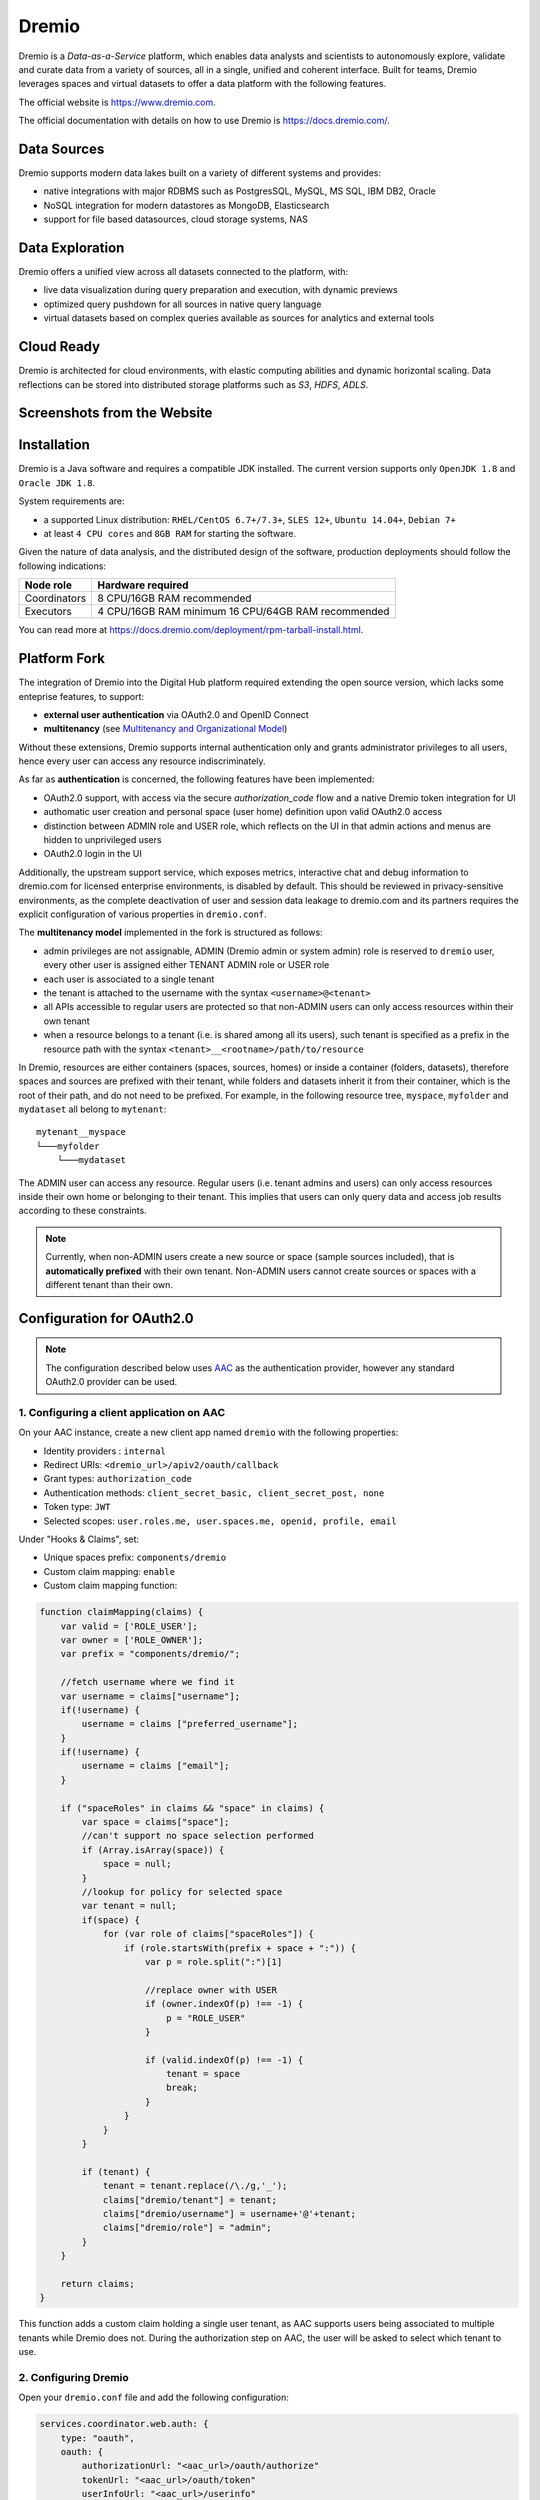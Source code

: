 Dremio
==========================================

Dremio is a *Data-as-a-Service* platform, which enables data analysts and scientists to autonomously explore, 
validate and curate data from a variety of sources, all in a single, unified and coherent interface. 
Built for teams, Dremio leverages spaces and virtual datasets to offer a data platform with the following features.

The official website is https://www.dremio.com.

The official documentation with details on how to use Dremio is https://docs.dremio.com/.

Data Sources
------------------------------------------
Dremio supports modern data lakes built on a variety of different systems and provides:

- native integrations with major RDBMS such as PostgresSQL, MySQL, MS SQL, IBM DB2, Oracle
- NoSQL integration for modern datastores as MongoDB, Elasticsearch
- support for file based datasources, cloud storage systems, NAS

Data Exploration
------------------------------------------
Dremio offers a unified view across all datasets connected to the platform, with:

- live data visualization during query preparation and execution, with dynamic previews
- optimized query pushdown for all sources in native query language
- virtual datasets based on complex queries available as sources for analytics and external tools

Cloud Ready
------------------------------------------
Dremio is architected for cloud environments, with elastic computing abilities and dynamic horizontal scaling. 
Data reflections can be stored into distributed storage platforms such as *S3*, *HDFS*, *ADLS*.

Screenshots from the Website
------------------------------------------

.. image:: ../assets/dremio/dremio_9.png
    :width: 200px

.. image:: ../assets/dremio/dremio_2.png
    :width: 200px

.. image:: ../assets/dremio/dremio_13.png
    :width: 200px

.. image:: ../assets/dremio/dremio_35.png
    :width: 200px        


Installation
------------------------------------------
Dremio is a Java software and requires a compatible JDK installed. The current version supports 
only ``OpenJDK 1.8`` and ``Oracle JDK 1.8``.

System requirements are:

- a supported Linux distribution: ``RHEL/CentOS 6.7+/7.3+``, ``SLES 12+``, ``Ubuntu 14.04+``, ``Debian 7+``
- at least ``4 CPU cores`` and ``8GB RAM`` for starting the software.

Given the nature of data analysis, and the distributed design of the software, production deployments 
should follow the following indications:

=============== ===============================
Node role       Hardware required
=============== ===============================
Coordinators    8 CPU/16GB RAM recommended
Executors       4 CPU/16GB RAM minimum
                16 CPU/64GB RAM recommended
=============== ===============================

You can read more at https://docs.dremio.com/deployment/rpm-tarball-install.html.

Platform Fork
------------------------------------------
The integration of Dremio into the Digital Hub platform required extending the open source version, 
which lacks some enteprise features, to support:

- **external user authentication** via OAuth2.0 and OpenID Connect
- **multitenancy** (see `Multitenancy and Organizational Model <https://digitalhub.readthedocs.io/en/latest/docs/architecture.html#multitenancy-and-organizational-model>`_)

Without these extensions, Dremio supports internal authentication only and grants administrator privileges to all users, 
hence every user can access any resource indiscriminately.

As far as **authentication** is concerned, the following features have been implemented:

- OAuth2.0 support, with access via the secure *authorization_code* flow and a native Dremio token integration for UI
- authomatic user creation and personal space (user home) definition upon valid OAuth2.0 access
- distinction between ADMIN role and USER role, which reflects on the UI in that admin actions and menus are hidden to unprivileged users
- OAuth2.0 login in the UI

Additionally, the upstream support service, which exposes metrics, interactive chat and debug information to dremio.com 
for licensed enterprise environments, is disabled by default. This should be reviewed in privacy-sensitive environments, 
as the complete deactivation of user and session data leakage to dremio.com and its partners requires the explicit 
configuration of various properties in ``dremio.conf``.

The **multitenancy model** implemented in the fork is structured as follows:

- admin privileges are not assignable, ADMIN (Dremio admin or system admin) role is reserved to ``dremio`` user, every other user is assigned either TENANT ADMIN role or USER role
- each user is associated to a single tenant
- the tenant is attached to the username with the syntax ``<username>@<tenant>``
- all APIs accessible to regular users are protected so that non-ADMIN users can only access resources within their own tenant
- when a resource belongs to a tenant (i.e. is shared among all its users), such tenant is specified as a prefix in the resource path with the syntax ``<tenant>__<rootname>/path/to/resource``

In Dremio, resources are either containers (spaces, sources, homes) or inside a container (folders, datasets), therefore 
spaces and sources are prefixed with their tenant, while folders and datasets inherit it from their container, which is 
the root of their path, and do not need to be prefixed. For example, in the following resource tree, ``myspace``, ``myfolder`` 
and ``mydataset`` all belong to ``mytenant``:

::

    mytenant__myspace
    └───myfolder
        └───mydataset

The ADMIN user can access any resource. Regular users (i.e. tenant admins and users) can only access resources inside their own home or belonging to their tenant. 
This implies that users can only query data and access job results according to these constraints.

.. note::
    Currently, when non-ADMIN users create a new source or space (sample sources included), that is **automatically prefixed** with their own tenant. 
    Non-ADMIN users cannot create sources or spaces with a different tenant than their own.

Configuration for OAuth2.0
------------------------------------------

.. note::
    The configuration described below uses `AAC <https://digitalhub.readthedocs.io/en/latest/docs/service/aac.html>`_ 
    as the authentication provider, however any standard OAuth2.0 provider can be used.

1. Configuring a client application on AAC
^^^^^^^^^^^^^^^^^^^^^^^^^^^^^^^^^^^^^^^^^^
On your AAC instance, create a new client app named ``dremio`` with the following properties:

- Identity providers : ``internal``
- Redirect URIs: ``<dremio_url>/apiv2/oauth/callback``
- Grant types: ``authorization_code``
- Authentication methods: ``client_secret_basic, client_secret_post, none``
- Token type: ``JWT``
- Selected scopes: ``user.roles.me, user.spaces.me, openid, profile, email``

Under "Hooks & Claims", set:

- Unique spaces prefix: ``components/dremio``
- Custom claim mapping: ``enable``
- Custom claim mapping function:

.. code-block:: javascript

    function claimMapping(claims) {
        var valid = ['ROLE_USER'];
        var owner = ['ROLE_OWNER'];
        var prefix = "components/dremio/";

        //fetch username where we find it
        var username = claims["username"];
        if(!username) {
            username = claims ["preferred_username"];
        }
        if(!username) {
            username = claims ["email"];
        }

        if ("spaceRoles" in claims && "space" in claims) {
            var space = claims["space"];
            //can't support no space selection performed
            if (Array.isArray(space)) {
                space = null;
            }
            //lookup for policy for selected space
            var tenant = null;
            if(space) {
                for (var role of claims["spaceRoles"]) {
                    if (role.startsWith(prefix + space + ":")) {
                        var p = role.split(":")[1]
                        
                        //replace owner with USER
                        if (owner.indexOf(p) !== -1) {
                            p = "ROLE_USER"
                        }

                        if (valid.indexOf(p) !== -1) {
                            tenant = space
                            break;
                        }
                    }
                }
            }

            if (tenant) {
                tenant = tenant.replace(/\./g,'_');
                claims["dremio/tenant"] = tenant;
                claims["dremio/username"] = username+'@'+tenant;
                claims["dremio/role"] = "admin";
            } 
        }

        return claims;
    }

This function adds a custom claim holding a single user tenant, as AAC supports users being associated to multiple tenants 
while Dremio does not. During the authorization step on AAC, the user will be asked to select which tenant to use.

2. Configuring Dremio
^^^^^^^^^^^^^^^^^^^^^^^^^^^^^^^^^^^^^^^^^^
Open your ``dremio.conf`` file and add the following configuration:

.. code-block:: javascript

    services.coordinator.web.auth: {
        type: "oauth",
        oauth: {
            authorizationUrl: "<aac_url>/oauth/authorize"
            tokenUrl: "<aac_url>/oauth/token"
            userInfoUrl: "<aac_url>/userinfo"
            callbackUrl: "<dremio_url>"
            jwksUrl: "<aac_url>/jwk"
            clientId: "<your_client_id>"
            clientSecret: "<your_client_secret>"
            tenantField: "dremio/tenant"
            scope: "openid profile email user.roles.me user.spaces.me"
            roleField: "dremio/role"
            jwtIssuer: "<expected_token_issuer>"
            jwtAudience: "<expected_token_audience>"
        }
    }

The ``tenantField`` property matches the claim defined in the function above, which holds the user tenant selected during 
the login. Dremio will associate it to the username with the syntax ``<username>@<tenant>``. That will be used as username in Dremio.

The ``roleField`` property matches another claim defined in the function, which holds the role of the user (either "user" or "admin") 
within the selected tenant. Such roles correspond to READ and WRITE privileges over tenant data.

Additionally, to fully disable dremio.com intercom, add also:

.. code-block:: javascript

    services.coordinator.web.ui {
        intercom: {
            enabled: false
            appid:  ""
        }
    }

Building from Source
------------------------------------------
Dremio is a *maven* project, and as such can be properly compiled, along with all the dependencies, via the usual ``mvn`` commands:

::

    mvn clean install

Since some modules require license acceptance and checks, in automated builds it is advisable to skip those checks to avoid a failure:

::

    mvn clean install -DskipTests -Dlicense.skip=true 

The ``skipTests`` flag is useful to speed up automated builds, for example for Docker container rebuilds, once the CI has 
properly executed all the tests.

During development of new modules or modifications, it is advisable to disable the *style-checker* via the ``-Dcheckstyle.skip`` flag. 
In order to build a single module, for example *dremio-common*, use the following syntax:

::

    mvn clean install -DskipTests -Dlicense.skip=true -Dcheckstyle.skip -pl :dremio-common

To test the build, you can execute only the *distribution* module, which will produce a complete distribution tree 
under the ``distribution/server/target`` folder, and a **tar.gz** with the deployable package named *dremio-community-{version}-{date}-{build}*, 
for example ``./distribution/server/target/dremio-community-3.2.1-201905191350330803-1a33f83.tar.gz``.

::

    mvn clean install -DskipTests -Dlicense.skip=true -pl :dremio-distribution

The resulting archive can be installed as per upstream instructions.

.. note::
    The first time you open Dremio, you will be asked to create an administrator account. 
    The admin user **must** have the username ``dremio``, as that is currently the only user that can have admin privileges.

Additional Changes in the Fork
------------------------------------------

Source Management
^^^^^^^^^^^^^^^^^^^^^^^^^^^^^^^^^^^^^^^^^^
Differently from the original implementation, in which source management was restricted to ADMIN only, users with 
TENANT ADMIN role are allowed to manage (create, update and delete) sources in addition to spaces *within their tenant*, 
while the other users can only manage spaces.

Arrow Flight and ODBC/JDBC Services
^^^^^^^^^^^^^^^^^^^^^^^^^^^^^^^^^^^^^^^^^^

While internal users can use their credentials to connect to Dremio Arrow Flight server endpoint and ODBC and JDBC services, 
users that log in via OAuth need to set an internal password in order to connect to Dremio with some client. 
Such password can be set in the Dremio UI on the Account Settings page.

Connecting WSO2 DSS to Dremio via JDBC
------------------------------------------
The fork includes an `OSGi bundle <https://github.com/scc-digitalhub/dremio-oss/tree/multitenancy/bundle>`_ for Dremio JDBC Driver 
that can be used with WSO2 Data Services Server. In order to use it, copy the JAR file to <DSS_PRODUCT_HOME>/repository/components/dropins 
and restart DSS.

DSS Datasource Configuration
^^^^^^^^^^^^^^^^^^^^^^^^^^^^^^^^^^^^^^^^^^
A DSS data source can be connected to Dremio by configuring the following properties:

- Datasource Type: ``RDBMS``
- Database Engine: ``Generic``
- Driver Class: ``com.dremio.jdbc.Driver``
- URL: ``jdbc:dremio:direct=localhost:31010``
- User Name: ``<dremio_username>``
- Password: ``<dremio_password>``

When you create a datasource that connects to Dremio, you will likely get a warning on the DSS console that a default logger 
will be used for the driver logs.

Dremio APIs
------------------------------------------
Many features of Dremio are available via the Dremio REST API. Two versions of the API currently coexist:

- v2 is still used internally, although it should be dismissed in the future
- v3 is documented on the Dremio docs as the official REST API and is progressively replacing v2 also internally

Here is a collection of all the **v3 endpoints** with links to the corresponding Dremio docs pages, if any. Note that 
access to some stats APIs has been restricted to ADMIN (i.e. Dremio system admin) in the fork, while regular users 
have been granted access to source management APIs (if they are tenant admins). The required permission is marked 
in **bold** in the tables whenever it differs from the official documentation.

The API path is ``<dremio_url>/api/v3``.

**Catalog API**:

+----------------------------------+--------+--------------------------------------------------------------------------+------------+
| Path                             | Method | Docs                                                                     | Permission |
+==================================+========+==========================================================================+============+
| /catalog                         | GET    | https://docs.dremio.com/rest-api/catalog/get-catalog.html                | user       |
+                                  +--------+--------------------------------------------------------------------------+------------+
|                                  | POST   | https://docs.dremio.com/rest-api/catalog/post-catalog.html               | user       |
+----------------------------------+--------+--------------------------------------------------------------------------+------------+
| /catalog/{id}                    | GET    | https://docs.dremio.com/rest-api/catalog/get-catalog-id.html             | user       |
+                                  +--------+--------------------------------------------------------------------------+------------+
|                                  | POST   | https://docs.dremio.com/rest-api/catalog/post-catalog-id.html            | user       |
+                                  +--------+--------------------------------------------------------------------------+------------+
|                                  | PUT    | https://docs.dremio.com/rest-api/catalog/put-catalog-id.html             | user       |
+                                  +--------+--------------------------------------------------------------------------+------------+
|                                  | DELETE | https://docs.dremio.com/rest-api/catalog/delete-catalog-id.html          | user       |
+----------------------------------+--------+--------------------------------------------------------------------------+------------+
| /catalog/{id}/refresh            | POST   | https://docs.dremio.com/rest-api/catalog/post-catalog-id-refresh.html    | user       |
+----------------------------------+--------+--------------------------------------------------------------------------+------------+
| /catalog/{id}/metadata/refresh   | POST   | Refresh of physical dataset metadata                                     | user       |
+----------------------------------+--------+--------------------------------------------------------------------------+------------+
| /catalog/by-path/{path}          | GET    | https://docs.dremio.com/rest-api/catalog/get-catalog-path.html           | user       |
+----------------------------------+--------+--------------------------------------------------------------------------+------------+
| /catalog/search                  | GET    | Item research given a query string                                       | user       |
+----------------------------------+--------+--------------------------------------------------------------------------+------------+
| /catalog/{id}/collaboration/tag  | GET    | https://docs.dremio.com/rest-api/catalog/get-catalog-collaboration.html  | user       |
+                                  +--------+--------------------------------------------------------------------------+------------+
|                                  | POST   | https://docs.dremio.com/rest-api/catalog/post-catalog-collaboration.html | user       |
+----------------------------------+--------+--------------------------------------------------------------------------+------------+
| /catalog/{id}/collaboration/wiki | GET    | https://docs.dremio.com/rest-api/catalog/get-catalog-collaboration.html  | user       |
+                                  +--------+--------------------------------------------------------------------------+------------+
|                                  | POST   | https://docs.dremio.com/rest-api/catalog/post-catalog-collaboration.html | user       |
+----------------------------------+--------+--------------------------------------------------------------------------+------------+

**Reflection API**:

+-----------------------------------------+--------+---------------------------------------------------------------------+------------+
| Path                                    | Method | Docs                                                                | Permission |
+=========================================+========+=====================================================================+============+
| /reflection                             | POST   | https://docs.dremio.com/rest-api/reflections/post-reflection.html   | user       |
+-----------------------------------------+--------+---------------------------------------------------------------------+------------+
| /reflection/{id}                        | GET    | https://docs.dremio.com/rest-api/reflections/get-reflection-id.html | user       |
+                                         +--------+---------------------------------------------------------------------+------------+
|                                         | PUT    | https://docs.dremio.com/rest-api/reflections/put-reflection.html    | user       |
+                                         +--------+---------------------------------------------------------------------+------------+
|                                         | DELETE | https://docs.dremio.com/rest-api/reflections/delete-reflection.html | user       |
+-----------------------------------------+--------+---------------------------------------------------------------------+------------+
| /dataset/{id}/reflection                | GET    | Reflections used on a dataset                                       | user       |
+-----------------------------------------+--------+---------------------------------------------------------------------+------------+
| /dataset/{id}/reflection/recommendation | POST   | Reflections recommended for a dataset                               | user       |
+-----------------------------------------+--------+---------------------------------------------------------------------+------------+

**Job API**:

+--------------------------------------------+--------+-----------------------------------------------------+------------+
| Path                                       | Method | Docs                                                | Permission |
+============================================+========+=====================================================+============+
| /job/{id}                                  | GET    | https://docs.dremio.com/rest-api/jobs/get-job.html  | user       |
+--------------------------------------------+--------+-----------------------------------------------------+------------+
| /job/{id}/results                          | GET    | https://docs.dremio.com/rest-api/jobs/get-job.html  | user       |
+--------------------------------------------+--------+-----------------------------------------------------+------------+
| /job/{id}/cancel                           | POST   | https://docs.dremio.com/rest-api/jobs/post-job.html | user       |
+--------------------------------------------+--------+-----------------------------------------------------+------------+
| /job/{id}/reflection/{reflectionId}        | GET    | Retrieval of a reflection job status                | user       |
+--------------------------------------------+--------+-----------------------------------------------------+------------+
| /job/{id}/reflection/{reflectionId}/cancel | POST   | Cancellation of a running reflection job            | user       |
+--------------------------------------------+--------+-----------------------------------------------------+------------+

**SQL API**:

+------+--------+----------------------------------------------------+------------+
| Path | Method | Docs                                               | Permission |
+======+========+====================================================+============+
| /sql | POST   | https://docs.dremio.com/rest-api/sql/post-sql.html | user       |
+------+--------+----------------------------------------------------+------------+

**User API**:

+----------------------+--------+-----------------------------------------------------+------------+
| Path                 | Method | Docs                                                | Permission |
+======================+========+=====================================================+============+
| /user                | POST   | User creation                                       | admin      |
+----------------------+--------+-----------------------------------------------------+------------+
| /user/{id}           | GET    | https://docs.dremio.com/rest-api/user/get-user.html | user       |
+                      +--------+-----------------------------------------------------+------------+
|                      | PUT    | User update                                         | user       |
+----------------------+--------+-----------------------------------------------------+------------+
| /user/by-name/{name} | GET    | https://docs.dremio.com/rest-api/user/get-user.html | user       |
+----------------------+--------+-----------------------------------------------------+------------+

**Cluster Statistics API**:

+----------------+--------+-------------------------------------------+------------+
| Path           | Method | Docs                                      | Permission |
+================+========+===========================================+============+
| /cluster/stats | GET    | Stats about sources, jobs and reflections | **admin**  |
+----------------+--------+-------------------------------------------+------------+

**Job Statistics API**:

+-------------------+--------+-------------------------------------------------------+------------+
| Path              | Method | Docs                                                  | Permission |
+===================+========+=======================================================+============+
| /cluster/jobstats | GET    | Stats about the number of jobs per type over ten days | **admin**  |
+-------------------+--------+-------------------------------------------------------+------------+

**User Statistics API**:

+-------------+--------+---------------------------+------------+
| Path        | Method | Docs                      | Permission |
+=============+========+===========================+============+
| /stats/user | GET    | Stats about user activity | **admin**  |
+-------------+--------+---------------------------+------------+

**Info API**:

+-------+--------+--------------------------------+------------+
| Path  | Method | Docs                           | Permission |
+=======+========+================================+============+
| /info | GET    | Basic information about Dremio | user       |
+-------+--------+--------------------------------+------------+

**Source API** (deprecated in favour of Catalog API, will be removed):

+---------------------+--------+-------------------------------------------------------------+------------+
| Path                | Method | Docs                                                        | Permission |
+=====================+========+=============================================================+============+
| /source             | GET    | https://docs.dremio.com/rest-api/sources/get-source.html    | user       |
+                     +--------+-------------------------------------------------------------+------------+
|                     | POST   | https://docs.dremio.com/rest-api/sources/post-source.html   | **user**   |
+---------------------+--------+-------------------------------------------------------------+------------+
| /source/{id}        | GET    | https://docs.dremio.com/rest-api/sources/get-source.html    | user       |
+                     +--------+-------------------------------------------------------------+------------+
|                     | PUT    | https://docs.dremio.com/rest-api/sources/put-source.html    | **user**   |
+                     +--------+-------------------------------------------------------------+------------+
|                     | DELETE | https://docs.dremio.com/rest-api/sources/delete-source.html | **user**   |
+---------------------+--------+-------------------------------------------------------------+------------+
| /source/type        | GET    | https://docs.dremio.com/rest-api/sources/source-types.html  | **user**   |
+---------------------+--------+-------------------------------------------------------------+------------+
| /source/type/{name} | GET    | https://docs.dremio.com/rest-api/sources/source-types.html  | **user**   |
+---------------------+--------+-------------------------------------------------------------+------------+
